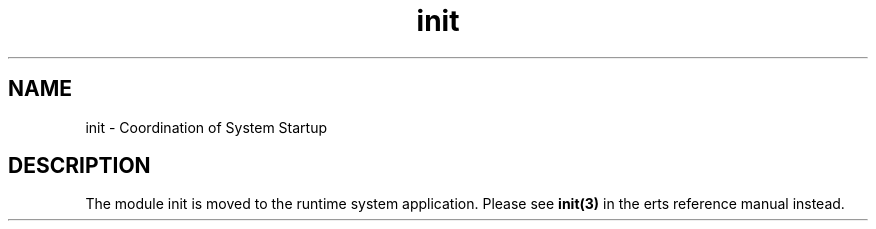 .TH init 3 "kernel 4.2" "Ericsson AB" "Erlang Module Definition"
.SH NAME
init \- Coordination of System Startup
.SH DESCRIPTION
.LP
The module init is moved to the runtime system application\&. Please see \fBinit(3)\fR\& in the erts reference manual instead\&.